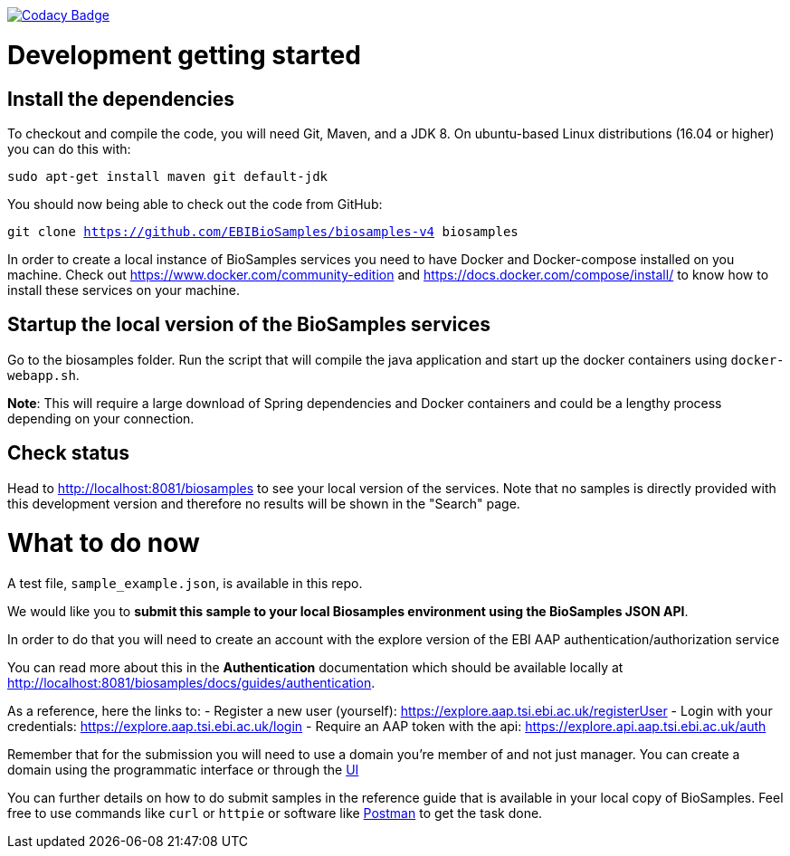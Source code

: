 https://www.codacy.com/app/afaulconbridge/biosamples-v4?utm_source=github.com&utm_medium=referral&utm_content=EBIBioSamples/biosamples-v4&utm_campaign=badger[image:https://api.codacy.com/project/badge/Grade/c2acf39bb65d4793ae3420c70ab51388[Codacy
Badge]]

# Development getting started

## Install the dependencies
To checkout and compile the code, you will need Git, Maven, and a JDK 8.
On ubuntu-based Linux distributions (16.04 or higher) you can do this
with:

`sudo apt-get install maven git default-jdk`

You should now being able to check out the code from GitHub:

`git clone https://github.com/EBIBioSamples/biosamples-v4 biosamples`

In order to create a local instance of BioSamples services you need to have Docker and Docker-compose installed on you machine. Check out https://www.docker.com/community-edition and https://docs.docker.com/compose/install/ to know how to install these services on your machine.

## Startup the local version of the BioSamples services
Go to the biosamples folder. Run the script that will compile the java application and start up the docker containers using `docker-webapp.sh`.

*Note*: This will require a large download of Spring dependencies and Docker containers and could be a lengthy process depending on your connection.

## Check status ##
Head to http://localhost:8081/biosamples to see your local version of the services. Note that no samples is directly provided with this development version and therefore no results will be shown in the "Search" page.

# What to do now

A test file, `sample_example.json`, is available in this repo.

We would like you to **submit this sample to your local Biosamples environment using the BioSamples JSON API**. 

In order to do that you will need to create an account with the explore version of the EBI AAP authentication/authorization service

You can read more about this in the *Authentication* documentation which should be available locally at http://localhost:8081/biosamples/docs/guides/authentication. 

As a reference, here the links to:
- Register a new user (yourself): https://explore.aap.tsi.ebi.ac.uk/registerUser
- Login with your credentials: https://explore.aap.tsi.ebi.ac.uk/login
- Require an AAP token with the api: https://explore.api.aap.tsi.ebi.ac.uk/auth

Remember that for the submission you will need to use a domain you're member of and not just manager. You can create a domain using the 
programmatic interface or through the link:https://explore.aap.tsi.ebi.ac.uk/myDomains[UI]

You can further details on how to do submit samples in the reference guide that is available in your local copy of BioSamples. Feel free to use commands like `curl` or `httpie` or software like link:https://www.getpostman.com/[Postman] to get the task done.

